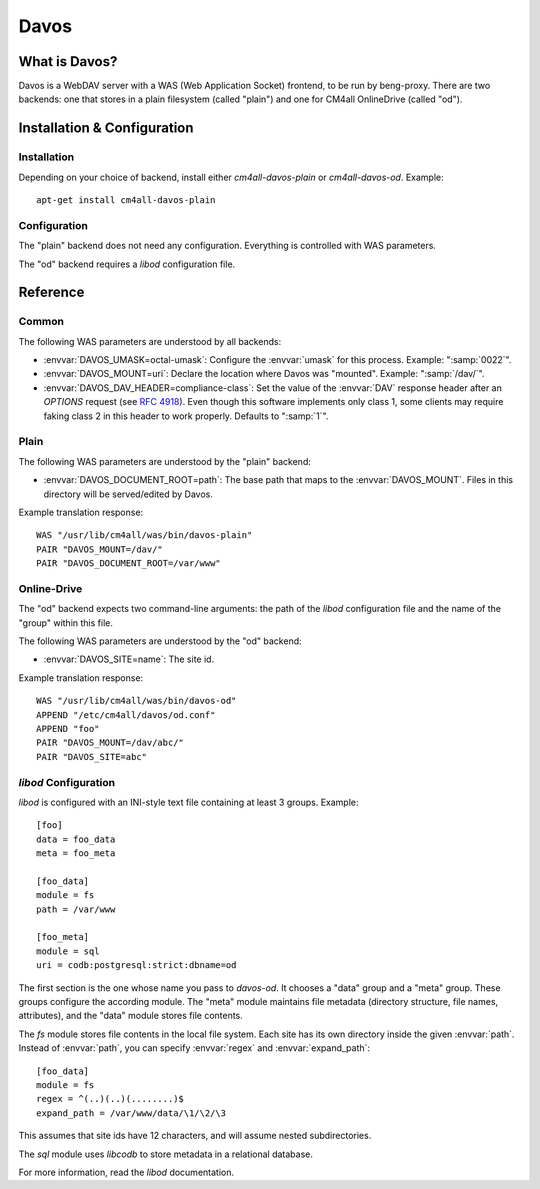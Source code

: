 Davos
=====

What is Davos?
--------------

Davos is a WebDAV server with a WAS (Web Application Socket) frontend,
to be run by beng-proxy.  There are two backends: one that stores in a
plain filesystem (called "plain") and one for CM4all OnlineDrive
(called "od").


Installation & Configuration
----------------------------

Installation
^^^^^^^^^^^^

Depending on your choice of backend, install either
`cm4all-davos-plain` or `cm4all-davos-od`.  Example::

  apt-get install cm4all-davos-plain

Configuration
^^^^^^^^^^^^^

The "plain" backend does not need any configuration.  Everything is
controlled with WAS parameters.

The "od" backend requires a `libod` configuration file.


Reference
---------

Common
^^^^^^

The following WAS parameters are understood by all backends:

- :envvar:`DAVOS_UMASK=octal-umask`: Configure the :envvar:`umask` for this
  process.  Example: ":samp:`0022`".

- :envvar:`DAVOS_MOUNT=uri`: Declare the location where Davos was "mounted".
  Example: ":samp:`/dav/`".

- :envvar:`DAVOS_DAV_HEADER=compliance-class`: Set the value of the
  :envvar:`DAV` response header after an `OPTIONS` request (see
  :rfc:`4918#section-10.1`).  Even though this software implements only class
  1, some clients may require faking class 2 in this header to work
  properly.  Defaults to ":samp:`1`".

Plain
^^^^^

The following WAS parameters are understood by the "plain" backend:

- :envvar:`DAVOS_DOCUMENT_ROOT=path`: The base path that maps to the
  :envvar:`DAVOS_MOUNT`.  Files in this directory will be served/edited
  by Davos.

Example translation response::

  WAS "/usr/lib/cm4all/was/bin/davos-plain"
  PAIR "DAVOS_MOUNT=/dav/"
  PAIR "DAVOS_DOCUMENT_ROOT=/var/www"

Online-Drive
^^^^^^^^^^^^

The "od" backend expects two command-line arguments: the path of the
`libod` configuration file and the name of the "group" within this
file.

The following WAS parameters are understood by the "od" backend:

- :envvar:`DAVOS_SITE=name`: The site id.

Example translation response::

  WAS "/usr/lib/cm4all/was/bin/davos-od"
  APPEND "/etc/cm4all/davos/od.conf"
  APPEND "foo"
  PAIR "DAVOS_MOUNT=/dav/abc/"
  PAIR "DAVOS_SITE=abc"

`libod` Configuration
^^^^^^^^^^^^^^^^^^^^^

`libod` is configured with an INI-style
text file containing at least 3 groups.  Example::

  [foo]
  data = foo_data
  meta = foo_meta

  [foo_data]
  module = fs
  path = /var/www

  [foo_meta]
  module = sql
  uri = codb:postgresql:strict:dbname=od

The first section is the one whose name you pass to `davos-od`.  It
chooses a "data" group and a "meta" group.  These groups configure the
according module.  The "meta" module maintains file metadata
(directory structure, file names, attributes), and the "data" module
stores file contents.

The `fs` module stores file contents in
the local file system.  Each site has its own directory
inside the given :envvar:`path`.  Instead of
:envvar:`path`, you can specify
:envvar:`regex` and :envvar:`expand_path`::

  [foo_data]
  module = fs
  regex = ^(..)(..)(........)$
  expand_path = /var/www/data/\1/\2/\3

This assumes that site ids have 12 characters, and will assume nested
subdirectories.

The `sql` module uses `libcodb` to store metadata in a relational
database.

For more information, read the `libod` documentation.

